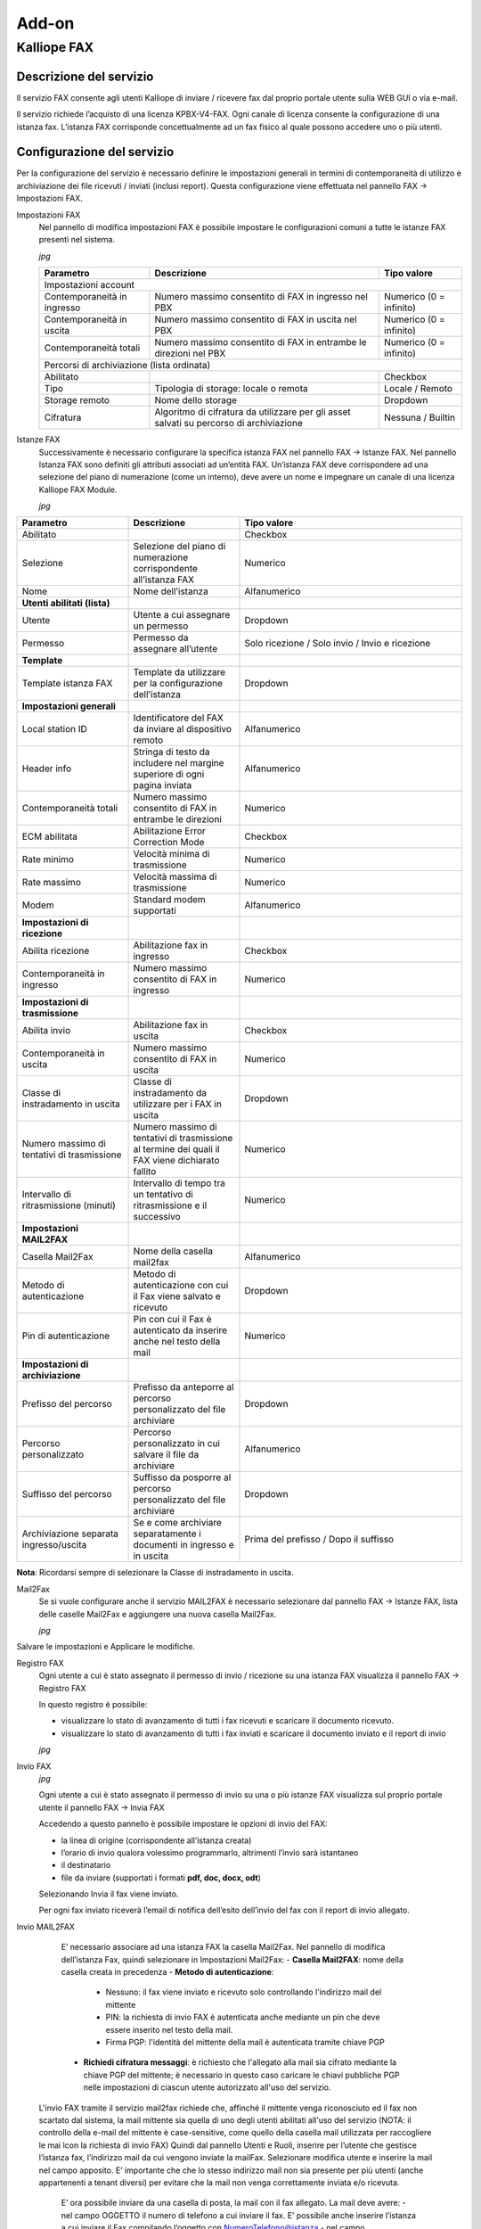 Add-on
=====

.. _installation:

Kalliope FAX
------------

Descrizione del servizio
+++++++++++
Il servizio FAX consente agli utenti Kalliope di inviare / ricevere fax dal proprio portale utente sulla WEB GUI o via e-mail.

Il servizio richiede l’acquisto di una licenza KPBX-V4-FAX. Ogni canale di licenza consente la configurazione di una istanza fax. L’istanza FAX corrisponde concettualmente ad un fax fisico al quale possono accedere uno o più utenti.

Configurazione del servizio
+++++++++++
Per la configurazione del servizio è necessario definire le impostazioni generali in termini di contemporaneità di utilizzo e archiviazione dei file ricevuti / inviati (inclusi report). Questa configurazione viene effettuata nel pannello FAX → Impostazioni FAX.

Impostazioni FAX
   Nel pannello di modifica impostazioni FAX è possibile impostare le configurazioni comuni a tutte le istanze FAX presenti nel sistema.
   
   *jpg*
   
   +-----------------------------+------------------------------------------------------------------------------------------+-------------------------+
   | Parametro                   | Descrizione                                                                              | Tipo valore             |
   +=============================+==========================================================================================+=========================+
   | Impostazioni account                                                                                                                             |
   +-----------------------------+------------------------------------------------------------------------------------------+-------------------------+
   | Contemporaneità in ingresso | Numero massimo consentito di FAX in ingresso nel PBX                                     | Numerico (0 = infinito) |
   +-----------------------------+------------------------------------------------------------------------------------------+-------------------------+
   | Contemporaneità in uscita   | Numero massimo consentito di FAX in uscita nel PBX                                       | Numerico (0 = infinito) |
   +-----------------------------+------------------------------------------------------------------------------------------+-------------------------+
   | Contemporaneità totali      | Numero massimo consentito di FAX in entrambe le direzioni nel PBX                        | Numerico (0 = infinito) |
   +-----------------------------+------------------------------------------------------------------------------------------+-------------------------+
   | Percorsi di archiviazione (lista ordinata)                                                                                                       |
   +-----------------------------+------------------------------------------------------------------------------------------+-------------------------+
   | Abilitato                   |                                                                                          | Checkbox                |   
   +-----------------------------+------------------------------------------------------------------------------------------+-------------------------+
   | Tipo                        | Tipologia di storage: locale o remota                                                    | Locale / Remoto         |   
   +-----------------------------+------------------------------------------------------------------------------------------+-------------------------+
   | Storage remoto              | Nome dello storage                                                                       | Dropdown                |   
   +-----------------------------+------------------------------------------------------------------------------------------+-------------------------+
   | Cifratura                   | Algoritmo di cifratura da utilizzare per gli asset salvati su percorso di archiviazione  | Nessuna / Builtin       |   
   +-----------------------------+------------------------------------------------------------------------------------------+-------------------------+

Istanze FAX
   Successivamente è necessario configurare la specifica istanza FAX nel pannello FAX → Istanze FAX. Nel pannello Istanza FAX sono definiti gli attributi associati ad
   un’entità FAX. Un’istanza FAX deve corrispondere ad una selezione del piano di numerazione (come un interno), deve avere un nome e impegnare un canale di una
   licenza Kalliope FAX Module.
   
   *jpg*

.. list-table::  
   :widths: 25 25 50
   :header-rows: 1

   * - Parametro
     - Descrizione
     - Tipo valore
   * - Abilitato
     -
     - Checkbox
   * - Selezione
     - Selezione del piano di numerazione corrispondente all’istanza FAX
     - Numerico
   * - Nome
     - Nome dell’istanza
     - Alfanumerico
   * - **Utenti abilitati (lista)**
     -  
     -  
   * - Utente
     - Utente a cui assegnare un permesso
     - Dropdown 
   * - Permesso
     - Permesso da assegnare all’utente
     - Solo ricezione / Solo invio / Invio e ricezione
   * - **Template**
     -  
     -  
   * - Template istanza FAX
     - Template da utilizzare per la configurazione dell’istanza
     - Dropdown
   * - **Impostazioni generali**
     -  
     -  
   * - Local station ID
     - Identificatore del FAX da inviare al dispositivo remoto
     - Alfanumerico
   * - Header info
     - Stringa di testo da includere nel margine superiore di ogni pagina inviata
     - Alfanumerico
   * - Contemporaneità totali
     - Numero massimo consentito di FAX in entrambe le direzioni
     - Numerico 
   * - ECM abilitata
     - Abilitazione Error Correction Mode
     - Checkbox      
   * - Rate minimo
     - Velocità minima di trasmissione
     - Numerico     
   * - Rate massimo
     - Velocità massima di trasmissione
     - Numerico     
   * - Modem
     - Standard modem supportati
     - Alfanumerico     
   * - **Impostazioni di ricezione**
     - 
     -
   * - Abilita ricezione
     - Abilitazione fax in ingresso
     - Checkbox      
   * - Contemporaneità in ingresso
     - Numero massimo consentito di FAX in ingresso
     - Numerico     
   * - **Impostazioni di trasmissione**
     - 
     -    
   * - Abilita invio
     - Abilitazione fax in uscita
     - Checkbox     
   * - Contemporaneità in uscita
     - Numero massimo consentito di FAX in uscita
     - Numerico     
   * - Classe di instradamento in uscita
     - Classe di instradamento da utilizzare per i FAX in uscita
     - Dropdown      
   * - Numero massimo di tentativi di trasmissione
     - Numero massimo di tentativi di trasmissione al termine dei quali il FAX viene dichiarato fallito
     - Numerico     
   * - Intervallo di ritrasmissione (minuti)
     - Intervallo di tempo tra un tentativo di ritrasmissione e il successivo
     - Numerico     
   * - **Impostazioni MAIL2FAX**
     - 
     -      
   * - Casella Mail2Fax
     - Nome della casella mail2fax
     - Alfanumerico     
   * - Metodo di autenticazione
     - Metodo di autenticazione con cui il Fax viene salvato e ricevuto
     - Dropdown      
   * - Pin di autenticazione
     - Pin con cui il Fax è autenticato da inserire anche nel testo della mail
     - Numerico     
   * - **Impostazioni di archiviazione**
     - 
     -     
   * - Prefisso del percorso
     - Prefisso da anteporre al percorso personalizzato del file archiviare
     - Dropdown     
   * - Percorso personalizzato
     - Percorso personalizzato in cui salvare il file da archiviare
     - Alfanumerico     
   * - Suffisso del percorso
     - Suffisso da posporre al percorso personalizzato del file archiviare
     - Dropdown     
   * - Archiviazione separata ingresso/uscita
     - Se e come archiviare separatamente i documenti in ingresso e in uscita
     - Prima del prefisso / Dopo il suffisso                         

**Nota**: Ricordarsi sempre di selezionare la Classe di instradamento in uscita.


Mail2Fax
   Se si vuole configurare anche il servizio MAIL2FAX è necessario selezionare dal pannello FAX → Istanze FAX, lista delle caselle Mail2Fax e aggiungere una nuova
   casella Mail2Fax.
   
   *jpg*
   
   
.. list-table::  
   :widths: 25 25 50
   :header-rows: 1

   * - Parametro
     - Descrizione
     - Tipo valore
   * - Abilitato
     - Abilitazione della casella Mail2FAX
     - Checkbox
   * - Nome
     - Nome della casella Mail2FAX
     - Alfanumerico  
   * - Indirizzo email
     - Indirizzo email associato alla casella
     - Alfanumerico  
   * - **Importazioni casella**
     - 
     - 
   * - Protocollo
     - Protocollo della casella di posta
     - Dropdown
   * - Abilita SSL
     - Abilitazione SSL	
     - Checkbox  
   * - Indirizzo del Server
     - Indirizzo del server di posta della casella mail
     - Alfanumerico  
   * - Porta del Server
     - Numero della porta del server di posta
     - Numerico
   * - Timeout
     - 	
     - Numerico  
   * - Nome Utente
     - Indirizzo mail dell'utente
     - Alfanumerico  
   * - Password
     - 	Password associata all'indirizzo mail dell'utente
     - Alfanumerico   
   * - **Chiave PGP Privata**
     -
     -
   * Da inserire solo nel caso di invio FAX con crittografia
     -
     -
     
Salvare le impostazioni e Applicare le modifiche.

Registro FAX
   Ogni utente a cui è stato assegnato il permesso di invio / ricezione su una istanza FAX visualizza il pannello FAX -> Registro FAX

   In questo registro è possibile:

   - visualizzare lo stato di avanzamento di tutti i fax ricevuti e scaricare il documento ricevuto.
   - visualizzare lo stato di avanzamento di tutti i fax inviati e scaricare il documento inviato e il report di invio
   
   *jpg*

Invio FAX
   *jpg*
   
   Ogni utente a cui è stato assegnato il permesso di invio su una o più istanze FAX visualizza sul proprio portale utente il pannello FAX -> Invia FAX

   Accedendo a questo pannello è possibile impostare le opzioni di invio del FAX:

   - la linea di origine (corrispondente all’istanza creata)
   - l’orario di invio qualora volessimo programmarlo, altrimenti l’invio sarà istantaneo
   - il destinatario
   - file da inviare (supportati i formati **pdf, doc, docx, odt**)

   Selezionando Invia il fax viene inviato.

   Per ogni fax inviato riceverà l’email di notifica dell’esito dell’invio del fax con il report di invio allegato.


Invio MAIL2FAX

   E’ necessario associare ad una istanza FAX la casella Mail2Fax. Nel pannello di modifica dell’istanza Fax, quindi selezionare in Impostazioni Mail2Fax:  
   - **Casella Mail2FAX**: nome della casella creata in precedenza
   - **Metodo di autenticazione**:
      - Nessuno: il fax viene inviato e ricevuto solo controllando l'indirizzo mail del mittente
      - PIN: la richiesta di invio FAX è autenticata anche mediante un pin che deve essere inserito nel testo della mail.
      - Firma PGP: l'identità del mittente della mail è autenticata tramite chiave PGP
   - **Richiedi cifratura messaggi**: è richiesto che l'allegato alla mail sia cifrato mediante la chiave PGP del mittente; è necessario in questo caso caricare le        chiavi pubbliche PGP nelle impostazioni di ciascun utente autorizzato all'uso del servizio.
  
  L'invio FAX tramite il servizio mail2fax richiede che, affinché il mittente venga riconosciuto ed il fax non scartato dal sistema, la mail mittente sia quella di
  uno degli utenti abilitati all'uso del servizio (NOTA: il controllo della e-mail del mittente è case-sensitive, come quello della casella mail utilizzata per
  raccogliere le mai lcon la richiesta di invio FAX) Quindi dal pannello Utenti e Ruoli, inserire per l’utente che gestisce l’istanza fax, l’indirizzo mail da cui
  vengono inviate la mailFax. Selezionare modifica utente e inserire la mail nel campo apposito. E’ importante che che lo stesso indirizzo mail non sia presente per
  più utenti (anche appartenenti a tenant diversi) per evitare che la mail non venga correttamente inviata e/o ricevuta.

   E’ ora possibile inviare da una casella di posta, la mail con il fax allegato. La mail deve avere:
   - nel campo OGGETTO il numero di telefono a cui inviare il fax. E’ possibile anche inserire l’istanza a cui inviare il Fax compilando l’oggetto con
   NumeroTelefono@istanza
   - nel campo DESTINATARIO l'indirizzo della casella mail2fax; la linea fax utilizzata per l'invio è (salvo che sia specificata esplicitamente nel campo OGGETTO) la
   prima a cui la casella mail2FAX è associata
   - nel CORPO della mail eventuale PIN associato all'istanza FAX, se si è scelta questa modalità di autenticazione
      - Il corpo della mail (in formato solo testo) deve contenere la sola stringa "FAXPIN:12345" (dove 12345 è il PIN assegnato in questo esempio)
   - come ALLEGATO il file del fax (supportati i formati pdf, doc, docx, odt)
     Se l’invio va a buon fine, nel pannello Registro Fax sarà visibile l’esito della transizione ed una mail di ricevuta verrà inviata al mittente.



     
